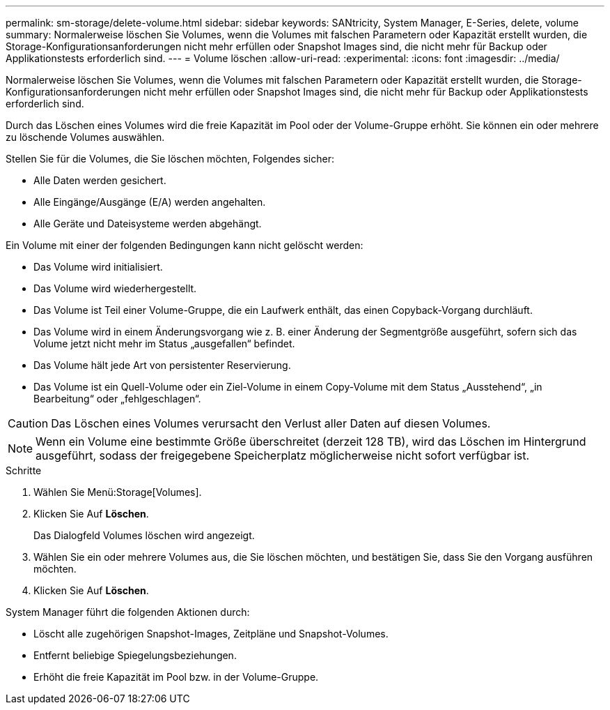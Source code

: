 ---
permalink: sm-storage/delete-volume.html 
sidebar: sidebar 
keywords: SANtricity, System Manager, E-Series, delete, volume 
summary: Normalerweise löschen Sie Volumes, wenn die Volumes mit falschen Parametern oder Kapazität erstellt wurden, die Storage-Konfigurationsanforderungen nicht mehr erfüllen oder Snapshot Images sind, die nicht mehr für Backup oder Applikationstests erforderlich sind. 
---
= Volume löschen
:allow-uri-read: 
:experimental: 
:icons: font
:imagesdir: ../media/


[role="lead"]
Normalerweise löschen Sie Volumes, wenn die Volumes mit falschen Parametern oder Kapazität erstellt wurden, die Storage-Konfigurationsanforderungen nicht mehr erfüllen oder Snapshot Images sind, die nicht mehr für Backup oder Applikationstests erforderlich sind.

Durch das Löschen eines Volumes wird die freie Kapazität im Pool oder der Volume-Gruppe erhöht. Sie können ein oder mehrere zu löschende Volumes auswählen.

Stellen Sie für die Volumes, die Sie löschen möchten, Folgendes sicher:

* Alle Daten werden gesichert.
* Alle Eingänge/Ausgänge (E/A) werden angehalten.
* Alle Geräte und Dateisysteme werden abgehängt.


Ein Volume mit einer der folgenden Bedingungen kann nicht gelöscht werden:

* Das Volume wird initialisiert.
* Das Volume wird wiederhergestellt.
* Das Volume ist Teil einer Volume-Gruppe, die ein Laufwerk enthält, das einen Copyback-Vorgang durchläuft.
* Das Volume wird in einem Änderungsvorgang wie z. B. einer Änderung der Segmentgröße ausgeführt, sofern sich das Volume jetzt nicht mehr im Status „ausgefallen“ befindet.
* Das Volume hält jede Art von persistenter Reservierung.
* Das Volume ist ein Quell-Volume oder ein Ziel-Volume in einem Copy-Volume mit dem Status „Ausstehend“, „in Bearbeitung“ oder „fehlgeschlagen“.


[CAUTION]
====
Das Löschen eines Volumes verursacht den Verlust aller Daten auf diesen Volumes.

====
[NOTE]
====
Wenn ein Volume eine bestimmte Größe überschreitet (derzeit 128 TB), wird das Löschen im Hintergrund ausgeführt, sodass der freigegebene Speicherplatz möglicherweise nicht sofort verfügbar ist.

====
.Schritte
. Wählen Sie Menü:Storage[Volumes].
. Klicken Sie Auf *Löschen*.
+
Das Dialogfeld Volumes löschen wird angezeigt.

. Wählen Sie ein oder mehrere Volumes aus, die Sie löschen möchten, und bestätigen Sie, dass Sie den Vorgang ausführen möchten.
. Klicken Sie Auf *Löschen*.


System Manager führt die folgenden Aktionen durch:

* Löscht alle zugehörigen Snapshot-Images, Zeitpläne und Snapshot-Volumes.
* Entfernt beliebige Spiegelungsbeziehungen.
* Erhöht die freie Kapazität im Pool bzw. in der Volume-Gruppe.

